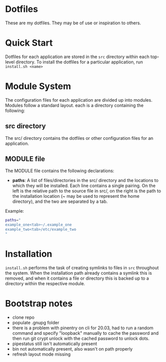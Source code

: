 * Dotfiles
These are my dotfiles. They may be of use or inspiration to others.
* Quick Start
Dotfiles for each application are stored in the ~src~ directory within each top-level directory. To install the dotfiles for a particular application, run ~install.sh <name>~
* Module System
The configuration files for each application are divided up into modules. Modules follow a standard layout. each is a directory containing the following:
** src directory
The src/ directory contains the dotfiles or other configuration files for an application.
** MODULE file
The MODULE file contains the following declarations:
- *paths*: A list of files/directories in the src/ directory and the locations to which they will be installed. Each line contains a single pairing. On the left is the relative path to the source file in src/, on the right is the path to the installation location (~ may be used to represent the home directory), and the two are separated by a tab.

Example:
#+BEGIN_SRC bash
paths="
example_one<tab>~/.example_one
example_two<tab>/etc/example_two
"
#+END_SRC
* Installation
~install.sh~ performs the task of creating symlinks to files in ~src~ throughout the system. When the installation path already contains a symlink this is removed, and when it contains a file or directory this is backed up to a directory within the respective module.
* Bootstrap notes
- clone repo
- populate .gnupg folder
- there is a problem with pinentry on cli for 20.03, had to run a random command and specify "loopback" manually to cache the password and then run git crypt unlock with the cached password to unlock dots.
- pipestatus still isn't automatically present
- bin not automatically present, also wasn't on path properly
- refresh layout mode missing
